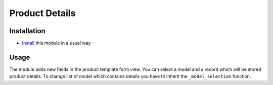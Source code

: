 =================
 Product Details
=================

Installation
============

* `Install <https://odoo-development.readthedocs.io/en/latest/odoo/usage/install-module.html>`__ this module in a usual way

Usage
=====

The module adds new fields in the product template form view.
You can select a model and a record which will be stored product details.
To change list of model which contains details you have to inherit the ``_model_selection`` function. 

